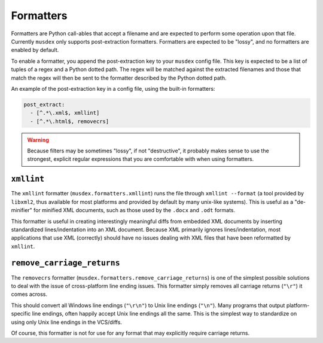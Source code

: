 ==========
Formatters
==========

Formatters are Python call-ables that accept a filename and are expected
to perform some operation upon that file. Currently ``musdex`` only
supports post-extraction formatters. Formatters are expected to be
"lossy", and no formatters are enabled by default.

To enable a formatter, you append the post-extraction key to your
``musdex`` config file. This key is expected to be a list of tuples of a
regex and a Python dotted path. The regex will be matched against the
extracted filenames and those that match the regex will then be sent to
the formatter described by the Python dotted path.

An example of the post-extraction key in a config file, using the
built-in formatters:

.. sourcecode:: yaml

   post_extract:
     - [^.*\.xml$, xmllint]
     - [^.*\.html$, removecrs]

.. warning::
  
   Because filters may be sometimes "lossy", if not "destructive", it
   probably makes sense to use the strongest, explicit regular
   expressions that you are comfortable with when using formatters.

``xmllint``
===========

The ``xmllint`` formatter (``musdex.formatters.xmllint``) runs the file
through ``xmllint --format`` (a tool provided by ``libxml2``, thus
available for most platforms and provided by default by many unix-like
systems). This is useful as a "de-minifier" for minified XML documents,
such as those used by the ``.docx`` and ``.odt`` formats.

This formatter is useful in creating interestingly meaningful diffs from
embedded XML documents by inserting standardized lines/indentation into
an XML document. Because XML primarily ignores lines/indentation, most
applications that use XML (correctly) should have no issues dealing with
XML files that have been reformatted by ``xmllint``.

``remove_carriage_returns``
===========================

The ``removecrs`` formatter
(``musdex.formatters.remove_carriage_returns``) is one of the simplest
possible solutions to deal with the issue of cross-platform line ending
issues. This formatter simply removes all carriage returns (``"\r"``) it
comes across.

This should convert all Windows line endings (``"\r\n"``) to Unix line
endings (``"\n"``). Many programs that output platform-specific line
endings, often happily accept Unix line endings all the same. This is
the simplest way to standardize on using only Unix line endings in the
VCS/diffs.

Of course, this formatter is not for use for any format that may
explicitly require carriage returns.

.. vim: ai spell tw=72
